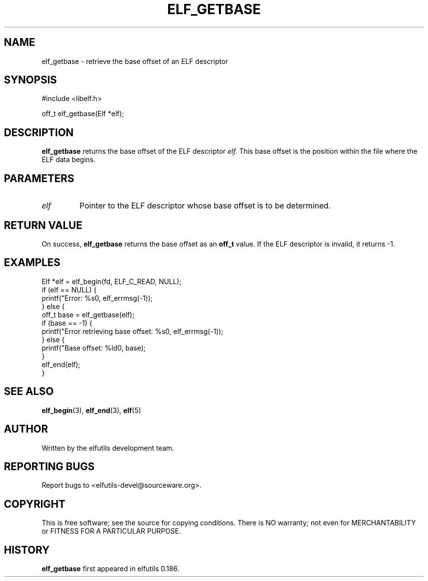 .TH ELF_GETBASE 3 "May 2024" "elfutils 0.186" "Library Functions Manual"
.SH NAME
elf_getbase \- retrieve the base offset of an ELF descriptor

.SH SYNOPSIS
.nf
#include <libelf.h>

off_t elf_getbase(Elf *elf);
.fi

.SH DESCRIPTION
.B elf_getbase
returns the base offset of the ELF descriptor 
.I elf.
This base offset is the position within the file where the ELF data begins.

.SH PARAMETERS
.TP
.I elf
Pointer to the ELF descriptor whose base offset is to be determined.

.SH RETURN VALUE
On success,
.B elf_getbase
returns the base offset as an
.B off_t
value. If the ELF descriptor is invalid, it returns -1.

.SH EXAMPLES
.nf
Elf *elf = elf_begin(fd, ELF_C_READ, NULL);
if (elf == NULL) {
    printf("Error: %s\n", elf_errmsg(-1));
} else {
    off_t base = elf_getbase(elf);
    if (base == -1) {
        printf("Error retrieving base offset: %s\n", elf_errmsg(-1));
    } else {
        printf("Base offset: %ld\n", base);
    }
    elf_end(elf);
}
.fi

.SH SEE ALSO
.BR elf_begin (3),
.BR elf_end (3),
.BR elf (5)

.SH AUTHOR
Written by the elfutils development team.

.SH REPORTING BUGS
Report bugs to <elfutils-devel@sourceware.org>.

.SH COPYRIGHT
This is free software; see the source for copying conditions. There is NO warranty; not even for MERCHANTABILITY or FITNESS FOR A PARTICULAR PURPOSE.

.SH HISTORY
.B elf_getbase
first appeared in elfutils 0.186.

